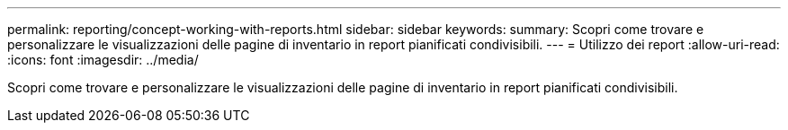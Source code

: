 ---
permalink: reporting/concept-working-with-reports.html 
sidebar: sidebar 
keywords:  
summary: Scopri come trovare e personalizzare le visualizzazioni delle pagine di inventario in report pianificati condivisibili. 
---
= Utilizzo dei report
:allow-uri-read: 
:icons: font
:imagesdir: ../media/


[role="lead"]
Scopri come trovare e personalizzare le visualizzazioni delle pagine di inventario in report pianificati condivisibili.
